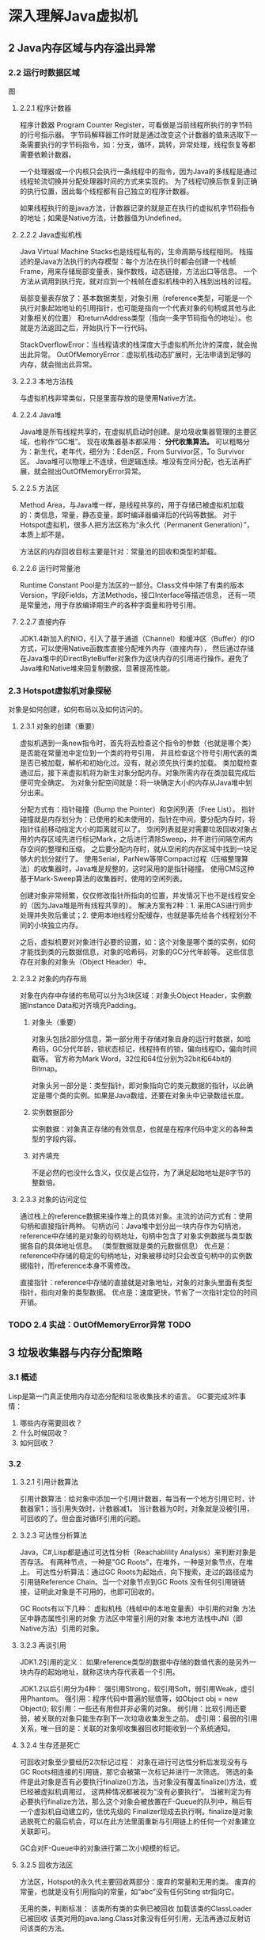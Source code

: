 * 深入理解Java虚拟机
** 2 Java内存区域与内存溢出异常
*** 2.2 运行时数据区域
图
**** 2.2.1 程序计数器
     程序计数器 Program Counter Register，可看做是当前线程所执行的字节码的行号指示器。
     字节码解释器工作时就是通过改变这个计数器的值来选取下一条需要执行的字节码指令，如：分支，循环，跳转，异常处理，线程恢复等都需要依赖计数器。

     一个处理器或一个内核只会执行一条线程中的指令，因为Java的多线程是通过线程轮流切换并分配处理器时间的方式来实现的。
     为了线程切换后恢复到正确的执行位置，因此每个线程都有自己独立的程序计数器。

     如果线程执行的是java方法，计数器记录的就是正在执行的虚拟机字节码指令的地址；如果是Native方法，计数器值为Undefined。
**** 2.2.2 Java虚拟机栈
     Java Virtual Machine Stacks也是线程私有的，生命周期与线程相同。
     栈描述的是Java方法执行的内存模型：每个方法在执行时都会创建一个栈帧Frame，用来存储局部变量表，操作数栈，动态链接，方法出口等信息。
     一个方法从调用到执行完，就对应到一个栈帧在虚拟机栈中的入栈到出栈的过程。

     局部变量表存放了：基本数据类型，对象引用（reference类型，可能是一个执行对象起始地址的引用指针，也可能是指向一个代表对象的句柄或其他与此对象相关的位置）
     和returnAddress类型（指向一条字节码指令的地址）。也就是方法返回之后，开始执行下一行代码。

     StackOverflowError：当线程请求的栈深度大于虚拟机所允许的深度，就会抛出此异常。
     OutOfMemoryError：虚拟机栈动态扩展时，无法申请到足够的内存，就会抛出此异常。
**** 2.2.3 本地方法栈
     与虚拟机栈非常类似，只是里面存放的是使用Native方法。
**** 2.2.4 Java堆
     Java堆是所有线程共享的，在虚拟机启动时创建。是垃圾收集器管理的主要区域，也称作“GC堆”。
     现在收集器基本都采用：  *分代收集算法。* 可以粗略分为：新生代，老年代，细分为：Eden区，From Survivor区，To Survivor区。
     Java堆可以物理上不连续，但逻辑连续。堆没有空间分配，也无法再扩展，就会抛出OutOfMemoryError异常。
**** 2.2.5 方法区
     Method Area，与Java堆一样，是线程共享的，用于存储已被虚拟机加载的：类信息，常量，静态变量，即时编译器编译后的代码等数据。
     对于Hotspot虚拟机，很多人把方法区称为“永久代（Permanent Generation）”，本质上却不是。

     方法区的内存回收目标主要是针对：常量池的回收和类型的卸载。
**** 2.2.6 运行时常量池
     Runtime Constant Pool是方法区的一部分。Class文件中除了有类的版本Version，字段Fields，方法Methods，接口Interface等描述信息，
     还有一项是常量池，用于存放编译期生产的各种字面量和符号引用。
**** 2.2.7 直接内存
     JDK1.4新加入的NIO，引入了基于通道（Channel）和缓冲区（Buffer）的IO方式，可以使用Native函数库直接分配堆外内存（直接内存），
     然后通过存储在Java堆中的DirectByteBuffer对象作为这块内存的引用进行操作。避免了Java堆和Native堆来回复制数据，显著提高性能。
*** 2.3 Hotspot虚拟机对象探秘
    对象是如何创建，如何布局以及如何访问的。
**** 2.3.1 对象的创建（重要）
     虚拟机遇到一条new指令时，首先将去检查这个指令的参数（也就是哪个类）是否能在常量池中定位到一个类的符号引用，
     并且检查这个符号引用代表的类是否已被加载，解析和初始化过。没有，就必须先执行类的加载。
     类加载检查通过后，接下来虚拟机将为新生对象分配内存。对象所需内存在类加载完成后便可完全确定。
     为对象分配空间就是：将一块确定大小的内存从Java堆中划分出来。

     分配方式有：指针碰撞（Bump the Pointer）和空闲列表（Free List）。
     指针碰撞就是内存划分为：已使用的和未使用的，指针在中间，要分配内存时，将指针往前移动指定大小的距离就可以了。
     空闲列表就是对需要垃圾回收对象占用的内存区域先进行标记Mark，之后进行清除Sweep，并不进行间隔空闲内存空间的整理和压缩，
     之后要分配内存时，就从空闲的内存区域中找到一块足够大的划分就行了。
     使用Serial，ParNew等带Compact过程（压缩整理算法）的收集器时，Java堆是规整的，这时采用的是指针碰撞。
     使用CMS这种基于Mark-Sweep算法的收集器时，使用的空闲列表。

     创建对象非常频繁，仅仅修改指针所指向的位置，并发情况下也不是线程安全的（因为Java堆是所有线程共享的）。
     解决方案有2种：1. 采用CAS进行同步处理并失败后重试；2. 使用本地线程分配缓存，也就是事先给各个线程划分不同的小块独立内存。

     之后，虚拟机要对对象进行必要的设置，如：这个对象是哪个类的实例，如何才能找到类的元数据信息，对象的哈希码，对象的GC分代年龄等。
     这些信息存在对象的对象头（Object Header）中。
**** 2.3.2 对象的内存布局
     对象在内存中存储的布局可以分为3块区域：对象头Object Header，实例数据Instance Data和对齐填充Padding。
***** 对象头（重要）
      对象头包括2部分信息，第一部分用于存储对象自身的运行时数据，如哈希码，GC分代年龄，锁状态标记，线程持有的锁，偏向线程ID，偏向时间戳等。
      官方称为Mark Word，32位和64位分别为32bit和64bit的Bitmap。

      对象头另一部分是：类型指针，即对象指向它的类元数据的指针，以此确定是哪个类的实例。如果是Java数组，还要在对象头中记录数组长度。
***** 实例数据部分
      实例数据：对象真正存储的有效信息，也就是在程序代码中定义的各种类型的字段内容。
***** 对齐填充
      不是必然的也没什么含义，仅仅是占位符，为了满足起始地址是8字节的整数倍。
**** 2.3.3 对象的访问定位
     通过栈上的reference数据来操作堆上的具体对象。主流的访问方式有：使用句柄和直接指针两种。
     句柄访问：Java堆中划分出一块内存作为句柄池，reference中存储的是对象的句柄地址，句柄中包含了对象实例数据与类型数据各自的具体地址信息。
     （类型数据就是类的元数据信息）
     优点是：reference中存储的稳定的句柄地址，对象被移动时只会改变句柄中的实例数据指针，而reference本身不需修改。

     直接指针：reference中存储的直接就是对象地址，对象的对象头里面有类型指针，指向对象的类型数据。
     优点是：速度更快，节省了一次指针定位的时间开销。
*** TODO 2.4 实战：OutOfMemoryError异常 TODO
** 3 垃圾收集器与内存分配策略
*** 3.1 概述
    Lisp是第一门真正使用内存动态分配和垃圾收集技术的语言。
    GC要完成3件事情：
    1. 哪些内存需要回收？
    2. 什么时候回收？
    3. 如何回收？
*** 3.2
**** 3.2.1 引用计数算法
     引用计数算法：给对象中添加一个引用计数器，每当有一个地方引用它时，计数器家1；当引用失效时，计数器减1。
     当计数器为0时，对象就是没被引用，可回收的了。但会面对循环引用的问题。
**** 3.2.3 可达性分析算法
     Java，C#,Lisp都是通过可达性分析（Reachablility Analysis）来判断对象是否存活。
     有两种节点，一种是"GC Roots"，在堆外，一种是对象节点，在堆上。
     可达性分析算法：通过GC Roots为起始点，向下搜索，走过的路径成为引用链Reference Chain。当一个对象节点到GC Roots
     没有任何引用链链接，证明此对象是不可用的，也即可回收的。

     GC Roots有以下几种：
     虚拟机栈（栈帧中的本地变量表）中引用的对象
     方法区中静态属性引用的对象
     方法区中常量引用的对象
     本地方法栈中JNI（即Native方法）引用的对象。
**** 3.2.3 再谈引用
     JDK1.2引用的定义：
     如果reference类型的数据中存储的数值代表的是另外一块内存的起始地址，就称这块内存代表着一个引用。

     JDK1.2以后引用分为4种：
     强引用Strong，软引用Soft，弱引用Weak，虚引用Phantom。
     强引用：程序代码中普遍的赋值等，如Object obj = new Object();
     软引用：一些还有用但并非必需的对象。
     弱引用：比软引用还要弱，被关联的对象只能生存到下一次垃圾收集发生之前。
     虚引用：最弱的引用关系，唯一目的是：关联的对象呗收集器回收时能收到一个系统通知。
**** 3.2.4 生存还是死亡
     可回收对象至少要经历2次标记过程：
     对象在进行可达性分析后发现没有与GC Roots相连接的引用链，那它会被第一次标记并进行一次筛选。
     筛选的条件是此对象是否有必要执行finalize()方法，当对象没有覆盖finalize()方法，或已经被虚拟机调用过，
     这两种情况都被视为“没有必要执行”。
     当被判定为有必要执行finalize方法，那么这个对象会被放置在F-Queue的队列中，稍后有一个虚拟机自动建立的，低优先级的
     Finalizer现成去执行啊。finalize是对象逃脱死亡的最后机会，可以在此方法里面重新与引用链上的任何一个对象建立关联即可。

     GC会对F-Queue中的对象进行第二次小规模的标记。
**** 3.2.5 回收方法区
     方法区，Hotspot的永久代主要回收两部分：废弃的常量和无用的类。
     废弃的常量，也就是没有引用指向的常量，如“abc”没有任何Sting str指向它。

     无用的类，判断标准：
     该类所有类的实例已被回收
     加载该类的ClassLoader已被回收
     该类对用的java.lang.Class对象没有任何引用，无法再通过反射访问该类的方法。

     在大量使用反射，动态代理，CGLib等ByteCode框架，动态生成JSP以及OSGI这类频繁自定义ClassLoader的场景，
     都需要虚拟具备类卸载的功能（也就是方法区无用类的回收），以保证永久代（方法区）不会溢出。
*** 3.3 垃圾收集算法
**** 3.3.1 标记-清除算法
     Mark-Sweep，不足有两个：效率；产生不连续的内存碎片。
     后续算法都是基于此最基础的算法做改进产生的。
**** 3.3.2 复制算法
     将内存分成2块，在其中一块上使用，每次进行垃圾收集时，将存活的对象复制到另一块内存上，按顺序。
     然后将之前的一半内存整个清理掉。缺点是：内存变成原来一半。

     改进：将内存分为8：1：1的Eden和Survivor，Survivor区，每次将Eden和Survivor移到空闲的Survivor上。
**** 3.3.4 标记-整理算法
     Mark-Compact，标记阶段相同，整理阶段就是：让所有存活对象向一段移动，这样不连续的空闲内存碎片就得到整理了。
**** 3.3.4 分代收集算法
     Generational Collection，根据对象存活周期的不同将内存划分为：新生代和老年代。
     新生代中，每次垃圾收集时都有大批对象失去，少量承诺或，使用复制算法最好。
     老年代中，对象存活率高，没有额外空间对它进行分配担保，采用“标记-清理”或者“标记-整理”算法。
*** 3.4 HotSpot的算法实现
**** 3.4.1 枚举根节点
     可达性分析对时间很敏感，而且必须保持一致性，因此会造成GC停顿。
     不可能遍历所有根节点来得知那些对象有引用，那些没有。
     HotSpot通过一组成为OopMap的数据结构来直接得知哪些地方存放着对象引用。
**** 3.4.2 安全点
     导致OopMap内容变化的指令非常多，只有在“特定位置”才生成OopMap，这些位置称为安全点（SafePoint）。
     必须在达到安全点时才能开始GC，进行GC停顿。

     如何在GC发生时让所有线程都跑到最近的安全点上再停顿下来。有两种方案：
     抢先式中断（Preemptive Suspension）和主动式中断（Voluntary Suspension）。
     抢先式中断：GC发生时，把所有线程全部中断，如果发现有线程中断的地方不在安全点上，就恢复线程，让它跑到安全点上。
     主动式中断：当GC需要中断线程时，设置一个标志（和安全点是重合的），各个线程执行时主动去轮询这个标志，发现中断标志为真时就自己中断挂起。
**** 3.4.3 安全区域
     Safe Region，是指在一段代码片段中，引用关系不会发生变化。在这个区域中的任意地方开始GC都是安全的。
     但是当线程离开Safe Region时必须坚持系统是否已完成了根节点枚举（或整个GC过程），没有的话就要进行等待。
*** 3.5 垃圾收集器
**** 3.5.1 Serial收集器
     单线程的，只使用一个CPU或一条收集线程去完成垃圾收集工作，必须暂停其他所有的工作线程，直到收集结束。
     是Client模式下默认的收集器，简单高效，没有线程交互开销。
**** 3.5.2 ParNew收集器
     ParNew就是Serial的多线程版本。是Server模式下的首选新生代收集器，能和CMS配合。
**** 3.5.3 Parallel Scavenge收集器
     新生代收集器，使用复制算法。Parallel Scavenge目标是达到一个可控制的吞吐量，吞吐量=运行用户代码时间/（运行用户代码时间+垃圾收集时间），
     而CMS等收集器是为了缩短GC停顿时间。停顿时间越短越适合交互性的程序，良好的响应速度提升用户体验，高吞吐量适合后台大量运算的任务。
     有两个参数MaxGCPauseMillis，和GCTimeRatio，也就是垃圾收集时间占比。
**** 3.5.4 Serial Old
     是Serial收集器的老年代版本，使用标记-整理算法。
**** 3.5.5 Parallel Old收集器
     是Parallel Scavenge的老年代版本，使用多线程的标记-整理算法。
**** 3.5.6 CMS收集器（重点）
     Concurrent Mark Sweep,以获取最短GC停顿时间为目标，以给用户带来较好体验，适用于互联网站或B/S系统的服务端。
     基于Mark-Sweep，标记-清除算法实现的。整个GC过程分为4个步骤：
     初始标记（CMS initial mark），标记一下GC Roots能直接关联到的对象，速度很快，但需要停顿
     并发标记（CMS concurrent mark），进行GC Roots Tracing的过程，耗时较长，但是并行的
     重新标记（CMS remark），修正并发标记期间因用户程序继续运作而导致标记产生变动的那部分对象的标记记录，需停顿。
     并发清除（CMS concurrent sweep），并发执行，无需停顿。

     CMS收集器的3个缺点：
     1. 对CPU资源敏感
        因为本身是并发的，需要占用较多CPU时间，导致用户程序变慢，总吞吐量降低。
     2. 无法处理浮动垃圾（Floating Garbage）
        会出现Concurrent Mode Failure导致Full GC产生。
     3. 产生内存碎片，因为基于Mark Sweep算法

**** 3.5.7 G1收集器（重点）
     G1收集器的特点:
     1. 并行与并发
     2. 分带收集
     3. 空间整合，G1从整体上是基于“标记-整理”，局部上是“复制”
     4. 可预测的停顿

     G1收集器原理机制：
     他讲整个Java队划分位多个大小相等的独立区域Region，并避免在整个Java队中进行全区域的垃圾收集。
     G1跟踪Region里面的垃圾堆的价值大小，在后台维护一个优先列表，每次根据允许的收集时间，优先收回价值最大的Region。

     如何避免回收新生代时老年代的扫描？
     使用Remembered Set来记录收集器中的新生代和老年代之间的对象引用关系。
     当对Refrence类型进行写操作时，会暂时中断写操作，检查引用对象是否出于不同Region中。

*** 3.6 内存分配与回收策略
    分配担保机制：当新生代里面空间不足，而又没有可回收的对象，也没空余空间给新对象时，就会通过分配担保机制转移到老年代。

    Minor GC：新生代GC，当新生代空间不足以分配对象时，就会产生Minior GC。
    Full GC：老年代GC，也称Major GC，会慢10倍。
    问题：Full GC什么时候发生？理论上来说，应该是新生代移动对象到老年代，空间不足，就会进行Full GC。
    当Full GC完还是没空间，就会申请扩展堆空间。原则就是：老年代空间不足的时候，就会Full GC。

    大对象可能直接在老年代生产。

**** 3.6.3 哪些对象应该移到老年代
     内存回收时，必须识别哪些对象放在新生代，哪些移动老年代。
     垃圾回收过程：对象在Eden出生经过第一次Minior GC后存活，放入Surviror中，对象年龄Age加1，以后每次Miniror GC都会加1.
     默认到15就会被移动到老年代中，可通过-XX:MAX Ternuring Threadhold设置。

** 7 虚拟机类加载机制

*** 7.1 概述
    虚拟机的类加载机制：
    虚拟机把描述类的数据从Class文件加载到内存，并对数据进行校验，转换解析和初始化，最终形成可以被虚拟机直接使用的Java类型。

    Java的类型的加载，连接和初始化过程都是在程序运行期间完成的，因此具有运行期动态加载和动态连接这些特点。

*** 7.2 类加载的时机
    类加载的生命周期：
    加载，链接（验证，准备，解析），初始化，使用，卸载。
